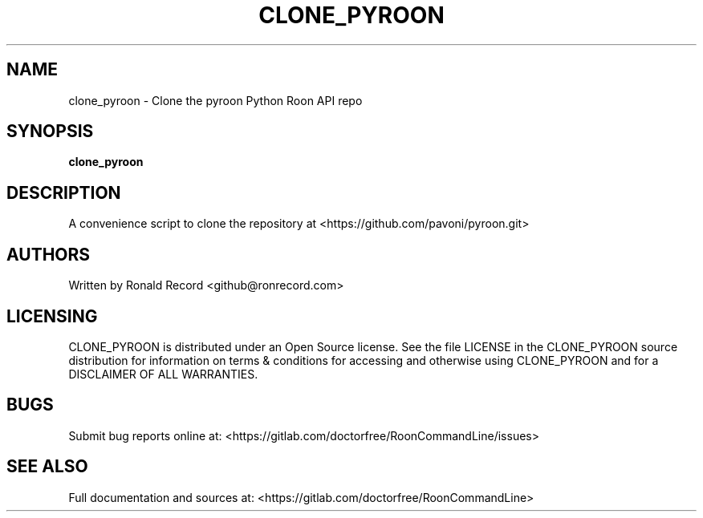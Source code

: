 .\" Automatically generated by Pandoc 2.16.2
.\"
.TH "CLONE_PYROON" "1" "December 05, 2021" "clone_pyroon 2.0.1" "User Manual"
.hy
.SH NAME
.PP
clone_pyroon - Clone the pyroon Python Roon API repo
.SH SYNOPSIS
.PP
\f[B]clone_pyroon\f[R]
.SH DESCRIPTION
.PP
A convenience script to clone the repository at
<https://github.com/pavoni/pyroon.git>
.SH AUTHORS
.PP
Written by Ronald Record <github@ronrecord.com>
.SH LICENSING
.PP
CLONE_PYROON is distributed under an Open Source license.
See the file LICENSE in the CLONE_PYROON source distribution for
information on terms & conditions for accessing and otherwise using
CLONE_PYROON and for a DISCLAIMER OF ALL WARRANTIES.
.SH BUGS
.PP
Submit bug reports online at:
<https://gitlab.com/doctorfree/RoonCommandLine/issues>
.SH SEE ALSO
.PP
Full documentation and sources at:
<https://gitlab.com/doctorfree/RoonCommandLine>
